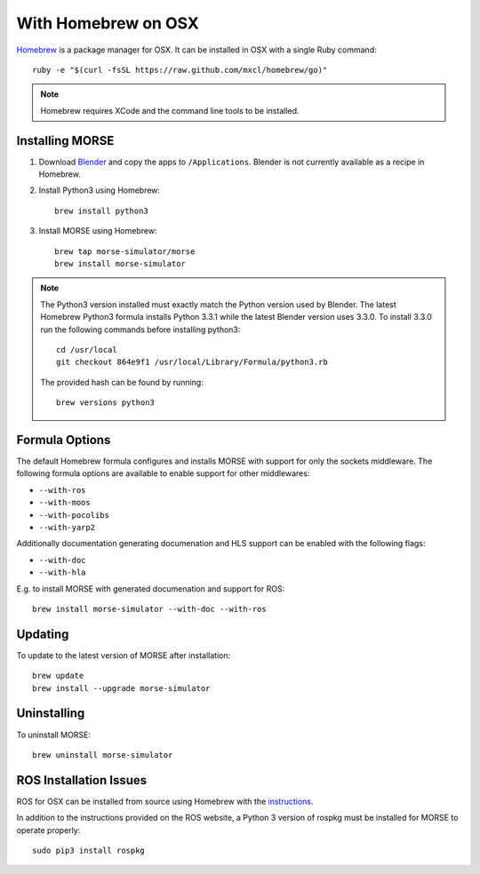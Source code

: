 With Homebrew on OSX
++++++++++++++++++++

`Homebrew <http://brew.sh>`_ is a package manager for OSX.
It can be installed in OSX with a single Ruby command::

    ruby -e "$(curl -fsSL https://raw.github.com/mxcl/homebrew/go)"


.. Note::
    Homebrew requires XCode and the command line tools to be installed.

Installing MORSE
----------------

#. Download `Blender <http://www.blender.org/download/get-blender/>`_ and
   copy the apps to ``/Applications``. Blender is not currently available
   as a recipe in Homebrew.

#. Install Python3 using Homebrew::

    brew install python3

#. Install MORSE using Homebrew::

    brew tap morse-simulator/morse
    brew install morse-simulator

.. Note::
    The Python3 version installed must exactly match the Python version
    used by Blender.  The latest Homebrew Python3 formula installs
    Python 3.3.1 while the latest Blender version uses 3.3.0.  To install
    3.3.0 run the following commands before installing python3::

        cd /usr/local
        git checkout 864e9f1 /usr/local/Library/Formula/python3.rb

    The provided hash can be found by running::

        brew versions python3


Formula Options
---------------

The default Homebrew formula configures and installs MORSE with support
for only the sockets middleware.  The following formula options are
available to enable support for other middlewares:

- ``--with-ros``
- ``--with-moos``
- ``--with-pocolibs``
- ``--with-yarp2``

Additionally documentation generating documenation and HLS support can
be enabled with the following flags:

- ``--with-doc``
- ``--with-hla``

E.g. to install MORSE with generated documenation and support for ROS::

    brew install morse-simulator --with-doc --with-ros

Updating
--------

To update to the latest version of MORSE after installation::

    brew update
    brew install --upgrade morse-simulator

Uninstalling
------------

To uninstall MORSE::

    brew uninstall morse-simulator


ROS Installation Issues
-----------------------

ROS for OSX can be installed from source using Homebrew with the 
`instructions <http://www.ros.org/wiki/groovy/Installation/OSX/Homebrew/Source>`_.

In addition to the instructions provided on the ROS website, a Python 3
version of rospkg must be installed for MORSE to operate properly::

    sudo pip3 install rospkg

